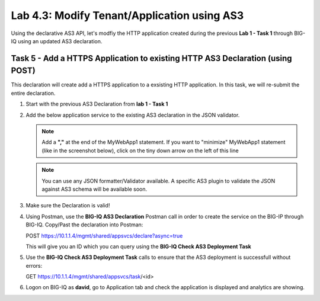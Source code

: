 Lab 4.3: Modify Tenant/Application using AS3
--------------------------------------------

Using the declarative AS3 API, let's modfiy the HTTP application created during the previous **Lab 1 - Task 1** through BIG-IQ using an updated AS3 declaration.

Task 5 - Add a HTTPS Application to existing HTTP AS3 Declaration (using POST)
~~~~~~~~~~~~~~~~~~~~~~~~~~~~~~~~~~~~~~~~~~~~~~~~~~~~~~~~~~~~~~~~~~~~~~~~~~~~~~~

This declaration will create add a HTTPS application to a exsisting HTTP application. In this task, we will re-submit the entire declaration.

#. Start with the previous AS3 Declaration from **lab 1 - Task 1**

   .. code-block:: yaml
      :linenos:

      {
         "class": "AS3",
         "action": "deploy",
         "persist": true,
         "declaration": {
               "class": "ADC",
               "schemaVersion": "3.7.0",
               "id": "example-declaration-01",
               "label": "Task1",
               "remark": "Task 1 - HTTP Application Service",
               "target": {
                  "hostname": "bigip-a.f5.local"
               },
               "Task1": {
                  "class": "Tenant",
                  "MyWebApp1http": {
                     "class": "Application",
                     "template": "http",
                     "statsProfile": {
                           "class": "Analytics_Profile",
                           "collectedStatsInternalLogging": true,
                           "collectedStatsExternalLogging": false,
                           "capturedTrafficInternalLogging": false,
                           "capturedTrafficExternalLogging": false,
                           "collectPageLoadTime": true,
                           "collectClientSideStatistics": true,
                           "collectResponseCode": true,
                           "sessionCookieSecurity": "ssl-only"
                     },
                     "serviceMain": {
                           "class": "Service_HTTP",
                           "virtualAddresses": [
                              "10.1.20.130"
                           ],
                           "pool": "web_pool",
                           "profileAnalytics": {
                              "use": "statsProfile"
                           }
                     },
                     "web_pool": {
                           "class": "Pool",
                           "monitors": [
                              "http"
                           ],
                           "members": [
                              {
                                 "servicePort": 80,
                                 "serverAddresses": [
                                       "10.1.10.100",
                                       "10.1.10.101"
                                 ],
                                 "shareNodes": true
                              }
                           ]
                     }
                  }
               }
         }
      }

#. Add the below application service to the existing AS3 declaration in the JSON validator.

   .. NOTE:: Add a **","** at the end of the MyWebApp1 statement.
      If you want to "minimize" MyWebApp1 statement (like in the screenshot below), click on the tiny down arrow on the left of this line



   |lab-3-1|

   .. code-block:: yaml
      :linenos:

      "MyWebApp6https": {
            "class": "Application",
            "template": "https",
            "statsProfile": {
                  "class": "Analytics_Profile",
                  "collectedStatsInternalLogging": true,
                  "collectedStatsExternalLogging": false,
                  "capturedTrafficInternalLogging": false,
                  "capturedTrafficExternalLogging": false,
                  "collectPageLoadTime": true,
                  "collectClientSideStatistics": true,
                  "collectResponseCode": true,
                  "sessionCookieSecurity": "ssl-only"
            },
            "serviceMain": {
                  "class": "Service_HTTPS",
                  "virtualAddresses": [
                     "10.1.20.126"
                  ],
                  "pool": "web_pool",
                  "profileAnalytics": {
                     "use": "statsProfile"
                  },
                  "serverTLS": "webtls"
            },
            "web_pool": {
                  "class": "Pool",
                  "monitors": [
                     "http"
                  ],
                  "members": [
                     {
                        "servicePort": 80,
                        "serverAddresses": [
                              "10.1.10.100",
                              "10.1.10.101"
                        ],
                        "shareNodes": true
                     }
                  ]
            },
            "webtls": {
                  "class": "TLS_Server",
                  "certificates": [
                     {
                        "certificate": "webcert"
                     }
                  ]
            },
            "webcert": {
                  "class": "Certificate",
                  "certificate": {
                     "bigip": "/Common/default.crt"
                  },
                  "privateKey": {
                     "bigip": "/Common/default.key"
                  }
            }
         }

   .. NOTE:: You can use any JSON formatter/Validator available. A specific AS3 plugin to validate the JSON against AS3 schema will be available soon.

#. Make sure the Declaration is valid!

#. Using Postman, use the **BIG-IQ AS3 Declaration** Postman call in order to create the service on the BIG-IP through BIG-IQ. Copy/Past the declaration into Postman:

   POST https://10.1.1.4/mgmt/shared/appsvcs/declare?async=true
   
   This will give you an ID which you can query using the **BIG-IQ Check AS3 Deployment Task**

#. Use the **BIG-IQ Check AS3 Deployment Task** calls to ensure that the AS3 deployment is successfull without errors: 

   GET https://10.1.1.4/mgmt/shared/appsvcs/task/<id>

#. Logon on BIG-IQ as **david**, go to Application tab and check the application is displayed and analytics are showing.


.. |lab-3-1| image:: images/lab-3-1.png
   :scale: 80%

